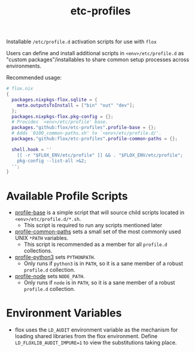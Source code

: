 #+TITLE: etc-profiles

Installable ~/etc/profile.d~ activation scripts for use with =flox=

Users can define and install additional scripts in ~<env>/etc/profile.d~ as
"custom packages"/installables to share common setup processes
across environments.

Recommended usage:
#+BEGIN_SRC nix
# flox.nix
{
  packages.nixpkgs-flox.sqlite = {
    meta.outputsToInstall = ["bin" "out" "dev"];
  };
  packages.nixpkgs-flox.pkg-config = {};
  # Provides `<env>/etc/profile' base.
  packages."github:flox/etc-profiles".profile-base = {};
  # Adds `0100_common-paths.sh' to `<env>/etc/profile.d/'.
  packages."github:flox/etc-profiles".profile-common-paths = {};

  shell.hook = ''
    [[ -r "$FLOX_ENV/etc/profile" ]] && . "$FLOX_ENV/etc/profile";
    pkg-config --list-all >&2;
  '';
}
#+END_SRC


* Available Profile Scripts
- [[file:./profile][profile-base]] is a simple script that will source child
  scripts located in ~<env>/etc/profile.d/*.sh~.
  + This script is required to run any scripts mentioned later
- [[file:./profile.d/0100_common-paths.sh][profile-common-paths]] sets a small
  set of the most commonly used UNIX ~*PATH~ variables.
  + This script is recommended as a member for all =profile.d= collections.
- [[file:./profile.d/0500_python3.sh][profile-python3]] sets =PYTHONPATH=.
  + Only runs if =python3= is in =PATH=, so it is a sane member of a robust
    =profile.d= collection.
- [[file:./profile.d/0500_node.sh][profile-node]] sets =NODE_PATH=.
  + Only runs if =node= is in =PATH=, so it is a sane member of a robust
    =profile.d= collection.


* Environment Variables
- flox uses the ~LD_AUDIT~ environment variable as the mechanism
  for loading shared libraries from the flox environment.
  Define ~LD_FLOXLIB_AUDIT_IMPURE=1~ to view the substitutions
  taking place.

